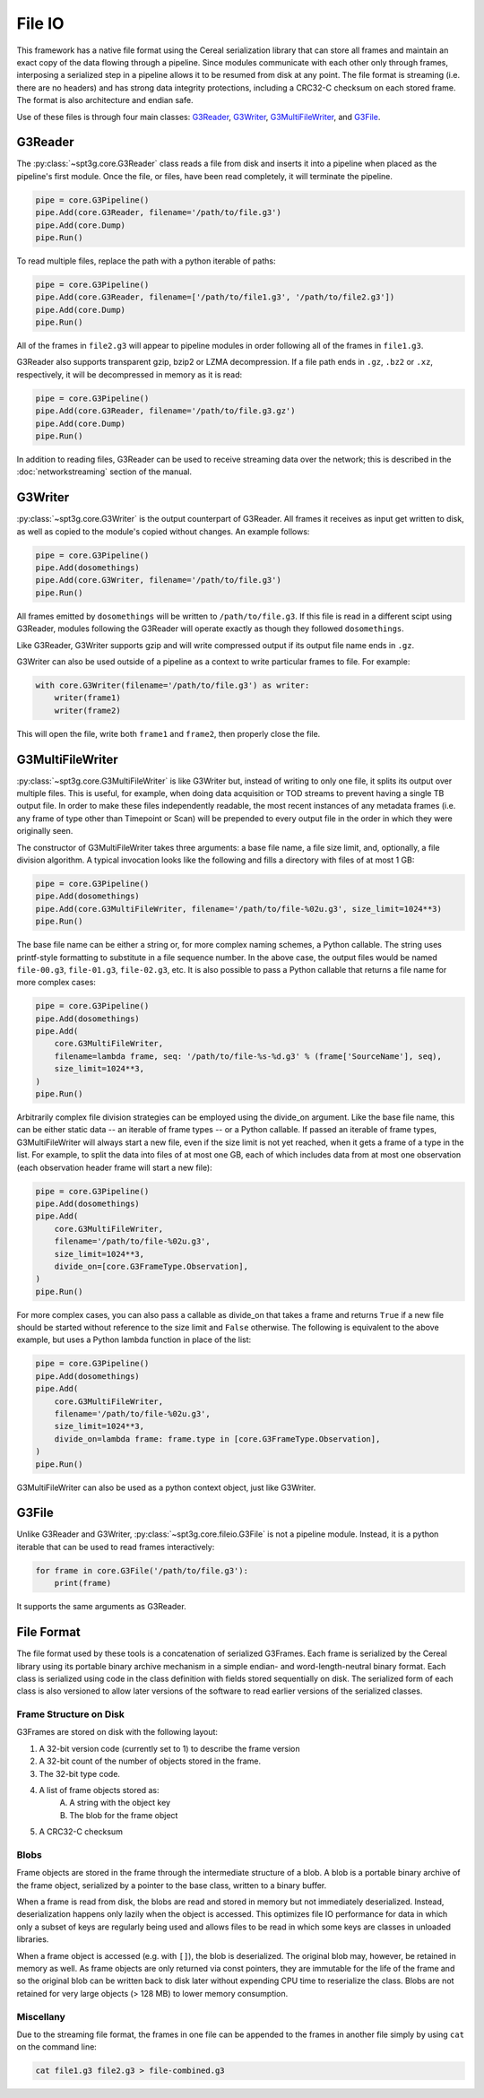 -------
File IO
-------

This framework has a native file format using the Cereal serialization library that can store all frames and maintain an exact copy of the data flowing through a pipeline. Since modules communicate with each other only through frames, interposing a serialized step in a pipeline allows it to be resumed from disk at any point. The file format is streaming (i.e. there are no headers) and has strong data integrity protections, including a CRC32-C checksum on each stored frame. The format is also architecture and endian safe.

Use of these files is through four main classes: G3Reader_, G3Writer_, G3MultiFileWriter_, and G3File_.

G3Reader
========

The :py:class:`~spt3g.core.G3Reader` class reads a file from disk and inserts it into a pipeline when placed as the pipeline's first module. Once the file, or files, have been read completely, it will terminate the pipeline.

.. code-block:: python

	pipe = core.G3Pipeline()
	pipe.Add(core.G3Reader, filename='/path/to/file.g3')
	pipe.Add(core.Dump)
	pipe.Run()

To read multiple files, replace the path with a python iterable of paths:

.. code-block:: python

	pipe = core.G3Pipeline()
	pipe.Add(core.G3Reader, filename=['/path/to/file1.g3', '/path/to/file2.g3'])
	pipe.Add(core.Dump)
	pipe.Run()

All of the frames in ``file2.g3`` will appear to pipeline modules in order following all of the frames in ``file1.g3``.

G3Reader also supports transparent gzip, bzip2 or LZMA decompression. If a file path ends in ``.gz``, ``.bz2`` or ``.xz``, respectively, it will be decompressed in memory as it is read:

.. code-block:: python

	pipe = core.G3Pipeline()
	pipe.Add(core.G3Reader, filename='/path/to/file.g3.gz')
	pipe.Add(core.Dump)
	pipe.Run()

In addition to reading files, G3Reader can be used to receive streaming data over the network; this is described in the :doc:`networkstreaming` section of the manual.

G3Writer
========

:py:class:`~spt3g.core.G3Writer` is the output counterpart of G3Reader. All frames it receives as input get written to disk, as well as copied to the module's copied without changes. An example follows:

.. code-block:: python

	pipe = core.G3Pipeline()
	pipe.Add(dosomethings)
	pipe.Add(core.G3Writer, filename='/path/to/file.g3')
	pipe.Run()

All frames emitted by ``dosomethings`` will be written to ``/path/to/file.g3``. If this file is read in a different scipt using G3Reader, modules following the G3Reader will operate exactly as though they followed ``dosomethings``.

Like G3Reader, G3Writer supports gzip and will write compressed output if its output file name ends in ``.gz``.

G3Writer can also be used outside of a pipeline as a context to write particular frames to file.  For example:

.. code-block:: python

	with core.G3Writer(filename='/path/to/file.g3') as writer:
	    writer(frame1)
	    writer(frame2)

This will open the file, write both ``frame1`` and ``frame2``, then properly close the file.


G3MultiFileWriter
=================

:py:class:`~spt3g.core.G3MultiFileWriter` is like G3Writer but, instead of writing to only one file, it splits its output over multiple files. This is useful, for example, when doing data acquisition or TOD streams to prevent having a single TB output file. In order to make these files independently readable, the most recent instances of any metadata frames (i.e. any frame of type other than Timepoint or Scan) will be prepended to every output file in the order in which they were originally seen.

The constructor of G3MultiFileWriter takes three arguments: a base file name, a file size limit, and, optionally, a file division algorithm. A typical invocation looks like the following and fills a directory with files of at most 1 GB:

.. code-block:: python

	pipe = core.G3Pipeline()
	pipe.Add(dosomethings)
	pipe.Add(core.G3MultiFileWriter, filename='/path/to/file-%02u.g3', size_limit=1024**3)
	pipe.Run()

The base file name can be either a string or, for more complex naming schemes, a Python callable. The string uses printf-style formatting to substitute in a file sequence number. In the above case, the output files would be named ``file-00.g3``, ``file-01.g3``, ``file-02.g3``, etc. It is also possible to pass a Python callable that returns a file name for more complex cases:

.. code-block:: python

	pipe = core.G3Pipeline()
	pipe.Add(dosomethings)
	pipe.Add(
	    core.G3MultiFileWriter,
	    filename=lambda frame, seq: '/path/to/file-%s-%d.g3' % (frame['SourceName'], seq),
	    size_limit=1024**3,
	)
	pipe.Run()

Arbitrarily complex file division strategies can be employed using the divide_on argument. Like the base file name, this can be either static data -- an iterable of frame types -- or a Python callable. If passed an iterable of frame types, G3MultiFileWriter will always start a new file, even if the size limit is not yet reached, when it gets a frame of a type in the list. For example, to split the data into files of at most one GB, each of which includes data from at most one observation (each observation header frame will start a new file):

.. code-block:: python

	pipe = core.G3Pipeline()
	pipe.Add(dosomethings)
	pipe.Add(
	    core.G3MultiFileWriter,
	    filename='/path/to/file-%02u.g3',
	    size_limit=1024**3,
	    divide_on=[core.G3FrameType.Observation],
	)
	pipe.Run()

For more complex cases, you can also pass a callable as divide_on that takes a frame and returns ``True`` if a new file should be started without reference to the size limit and ``False`` otherwise. The following is equivalent to the above example, but uses a Python lambda function in place of the list:

.. code-block:: python

	pipe = core.G3Pipeline()
	pipe.Add(dosomethings)
	pipe.Add(
	    core.G3MultiFileWriter,
	    filename='/path/to/file-%02u.g3',
	    size_limit=1024**3,
	    divide_on=lambda frame: frame.type in [core.G3FrameType.Observation],
	)
	pipe.Run()

G3MultiFileWriter can also be used as a python context object, just like G3Writer.

G3File
======

Unlike G3Reader and G3Writer, :py:class:`~spt3g.core.fileio.G3File` is not a pipeline module. Instead, it is a python iterable that can be used to read frames interactively:

.. code-block:: python

	for frame in core.G3File('/path/to/file.g3'):
	    print(frame)

It supports the same arguments as G3Reader.

File Format
===========

The file format used by these tools is a concatenation of serialized G3Frames. Each frame is serialized by the Cereal library using its portable binary archive mechanism in a simple endian- and word-length-neutral binary format. Each class is serialized using code in the class definition with fields stored sequentially on disk. The serialized form of each class is also versioned to allow later versions of the software to read earlier versions of the serialized classes.

Frame Structure on Disk
~~~~~~~~~~~~~~~~~~~~~~~

G3Frames are stored on disk with the following layout:

1. A 32-bit version code (currently set to 1) to describe the frame version
2. A 32-bit count of the number of objects stored in the frame.
3. The 32-bit type code.
4. A list of frame objects stored as:
	A. A string with the object key
	B. The blob for the frame object
5. A CRC32-C checksum

Blobs
~~~~~

Frame objects are stored in the frame through the intermediate structure of a blob. A blob is a portable binary archive of the frame object, serialized by a pointer to the base class, written to a binary buffer.

When a frame is read from disk, the blobs are read and stored in memory but not immediately deserialized. Instead, deserialization happens only lazily when the object is accessed. This optimizes file IO performance for data in which only a subset of keys are regularly being used and allows files to be read in which some keys are classes in unloaded libraries.

When a frame object is accessed (e.g. with ``[]``), the blob is deserialized. The original blob may, however, be retained in memory as well. As frame objects are only returned via const pointers, they are immutable for the life of the frame and so the original blob can be written back to disk later without expending CPU time to reserialize the class. Blobs are not retained for very large objects (> 128 MB) to lower memory consumption.

Miscellany
~~~~~~~~~~

Due to the streaming file format, the frames in one file can be appended to the frames in another file simply by using ``cat`` on the command line:

.. code-block:: bash

	cat file1.g3 file2.g3 > file-combined.g3


